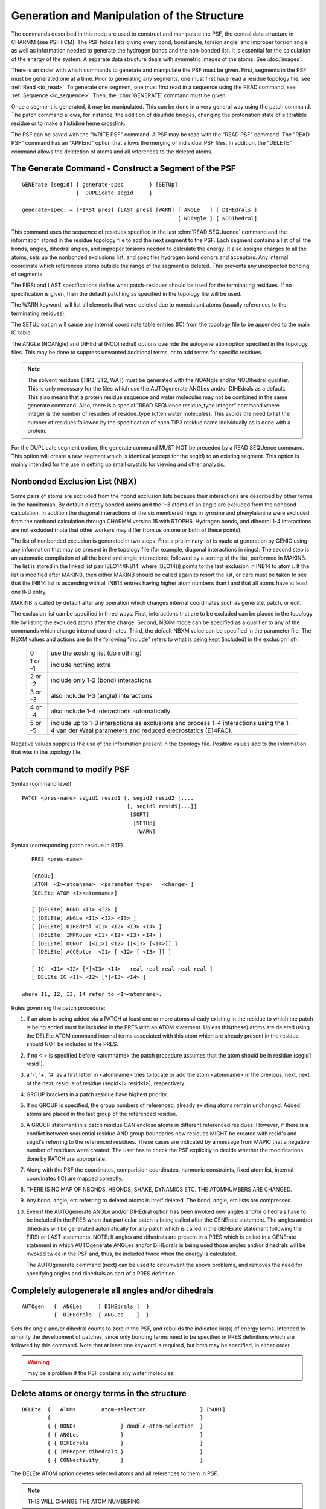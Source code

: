 .. py:module:: struct

============================================
Generation and Manipulation of the Structure
============================================

The commands described in this node are used to construct and
manipulate the PSF, the central data structure in CHARMM (see 
PSF.FCM).  The PSF holds lists giving every bond, bond angle, torsion
angle, and improper torsion angle as well as information needed to
generate the hydrogen bonds and the non-bonded list. It is essential
for the calculation of the energy of the system. A separate data
structure deals with symmetric images of the atoms.  See :doc:`images`.

There is an order with which commands to generate and manipulate
the PSF must be given.  First, segments in the PSF must be generated one
at a time.  Prior to generating any segments, one must first have read a
residue topology file, see :ref:`Read <io_read>`.  To
generate one segment, one must first read in a sequence using the READ
command, see :ref:`Sequence <io_sequence>`. Then, the :chm:`GENERATE`
command must be given.

Once a segment is generated, it may be manipulated. This can
be done in a very general way using the patch command. The patch
command allows, for instance, the addition of disulfide bridges,
changing the protonation state of a titratible residue or to make a
histidine heme crosslink.

The PSF can be saved with the "WRITE PSF" command.  A PSF may be
read with the "READ PSF" command.  The "READ PSF" command has an "APPEnd"
option that allows the merging of individual PSF files.  In addition, the
"DELETE" command allows the deletetion of atoms and all references to the
deleted atoms.

.. _struct_generate:

The Generate Command - Construct a Segment of the PSF
-----------------------------------------------------

::

   GENErate [segid] { generate-spec        } [SETUp]
                    {  DUPLicate segid     }

   generate-spec::= [FIRSt pres] [LAST pres] [WARN] [ ANGLe   ] [ DIHEdrals ]
                                                    [ NOANgle ] [ NODIhedral]


This command uses the sequence of residues specified in the last
:chm:`READ SEQUuence` command and the information stored in the residue
topology file to add the next segment to the PSF. Each segment contains a
list of all the bonds, angles, dihedral angles, and improper torsions
needed to calculate the energy. It also assigns charges to all the
atoms, sets up the nonbonded exclusions list, and specifies hydrogen
bond donors and acceptors. Any internal coordinate which references
atoms outside the range of the segment is deleted. This prevents any
unexpected bonding of segments.

The FIRSt and LAST specifications define what patch-residues
should be used for the terminating residues. If no specification is given,
then the default patching as specified in the topology file will be used.

The WARN keyword, will list all elements that were deleted due
to nonexistant atoms (usually references to the terminating residues).

The SETUp option will cause any internal coordinate table entries
(IC) from the topology file to be appended to the main IC table.

The ANGLe (NOANgle) and DIHEdral (NODIhedral) options override the
autogeneration option specified in the topology files. This may be done
to suppress unwanted additional terms, or to add terms for specific
residues.

.. note::

   The solvent residues (TIP3, ST2, WAT) must be generated
   with the NOANgle and/or NODIhedral qualifier. This is only necessary for 
   the files which use the AUTOgenerate ANGLes and/or DIHEdrals as a
   default. This also means that a protein residue sequence and
   water molecules may not be combined in the same generate command.
   Also, there is a special "READ SEQUence residue_type integer" command where
   integer is the number of resudies of residue_type (often water molecules).
   This avoids the need to list the number of residues followed by the
   specification of each TIP3 residue name individually as is done with a
   protein.

For the DUPLicate segment option, the generate command MUST NOT
be preceded by a READ SEQUence command. This option will create a new
segment which is identical (except for the segid) to an existing segment.
This option is mainly intended for the use in setting up small crystals
for viewing and other analysis.


.. _struct_nbx:

Nonbonded Exclusion List (NBX)
------------------------------

Some pairs of atoms are excluded from the nbond exclusion lists
because their interactions are described by other terms in the hamiltonian.
By default directly bonded atoms and the 1-3 atoms of an angle are excluded
from the nonbond calculation.  In addition the diagonal interactions of
the six membered rings in tyrosine and phenylalanine were excluded from
the nonbond calculation through CHARMM version 15 with RTOPH6. Hydrogen
bonds, and dihedral 1-4 interactions are not excluded (note that other
workers may differ from us on one or both of these points).

The list of nonbonded exclusion is generated in two steps.  First
a preliminary list is made at generation by GENIC using any information
that may be present in the topology file (for example, diagonal
interactions in rings).  The second step is an automatic compilation of
all the bond and angle interactions, followed by a sorting of the list,
performed in MAKINB.  The list is stored in the linked list pair IBLO14/INB14,
where IBLO14(i) points to the last exclusion in INB14 to atom i.  If the list
is modified after MAKINB, then either MAKINB should be called again to
resort the list, or care must be taken to see that the INB14 list is ascending
with all INB14 entries having higher atom numbers than i and that all atoms
have at least one INB entry.

MAKINB is called by default after any operation which changes
internal coordinates such as generate, patch, or edit.

The exclusion list can be specified in three ways. First, interactions
that are to be excluded can be placed in the topology file by listing
the excluded atoms after the charge.  Second,
NBXM mode can be specified as a qualifier to any of the commands which
change internal coordinates.  Third, the default NBXM value can be specified
in the parameter file.  The NBXM values and actions are (in the
following "include" refers to what is being kept (included) in the
exclusion list):

        ======== ===========================================================
        0        use the existing list (do nothing)
        1 or -1  include nothing extra
        2 or -2  include only 1-2 (bond) interactions
        3 or -3  also include 1-3 (angle) interactions
        4 or -4  also include 1-4 interactions automatically.
        5 or -5  include up to 1-3 interactions as exclusions and process
                 1-4 interactions using the 1-4 van der Waal parameters and
                 reduced elecrostatics (E14FAC).
        ======== ===========================================================

Negative values suppress the use of the information present in
the topology file.  Positive values add to the information that was in
the topology file. 


.. _struct_patch:

Patch command to modify PSF
---------------------------

Syntax (command level)

::

        PATCh <pres-name> segid1 resid1 [, segid2 resid2 [,...
                                         [, segid9 resid9]...]]
                                          [SORT]
                                           [SETUp]
                                            [WARN]

Syntax (corresponding patch residue in RTF)

::

        PRES <pres-name>

        [GROUp]
        [ATOM  <I><atomname>  <parameter type>   <charge> ]
        [DELEte ATOM <I><atomname>]

        [ [DELEte] BOND <I1> <I2> ]
        [ [DELEte] ANGLe <I1> <I2> <I3> ]
        [ [DELEte] DIHEdral <I1> <I2> <I3> <I4> ]
        [ [DELEte] IMPRoper <I1> <I2> <I3> <I4> ]
        [ [DELEte] DONOr  [<I1>] <I2> [[<I3> [<I4>]] ]
        [ [DELEte] ACCEptor  <I1> [ <I2> [ <I3> ]] ]

        [ IC  <I1> <I2> [*]<I3> <I4>   real real real real real ]
        [ DELEte IC <I1> <I2> [*]<I3> <I4> ]

     where I1, I2, I3, I4 refer to <I><atomname>.


Rules governing the patch procedure:

1) If an atom is being added via a PATCH at least one or more atoms
   already existing in the residue to which the patch is being added
   must be included in the PRES with an ATOM statement.  Unless 
   this(these) atoms are deleted using the DELEte ATOM command
   internal terms associated with this atom which are already present 
   in the residue should NOT be included in the PRES.

2) if no <I> is specified before <atomname> the patch procedure assumes
   that the atom should be in residue (segid1 resid1).

3) a '-', '+', '#' as a first letter in <atomname> tries to locate or add
   the atom <atomname> in the previous, next, next of the next, residue
   of residue (segid<I> resid<I>), respectively.

4) GROUP brackets in a patch residue have highest priority.

5) If no GROUP is specified, the group numbers of referenced, already
   existing atoms remain unchanged. Added atoms are placed in the last group 
   of the referenced residue.

6) A GROUP statement in a patch residue CAN enclose atoms in different
   referenced residues. However, if there is a conflict between
   sequential residue AND group boundaries new residues MIGHT be created
   with resid's and segid's referring to the referenced residues.
   These cases are indicated by a message from MAPIC that a negative number
   of residues were created. The user has to check the PSF explicitly
   to decide whether the modifications done by PATCH are appropriate.

7) Along with the PSF the coordinates, comparision coordinates, harmonic
   constraints, fixed atom list, internal coordinates (IC) are
   mapped correctly.

8) THERE IS NO MAP OF NBONDS, HBONDS, SHAKE, DYNAMICS ETC.
   THE ATOMNUMBERS ARE CHANGED.

9) Any bond, angle, etc referring to deleted atoms is itself deleted.
   The bond, angle, etc lists are compressed.

10) Even if the AUTOgenerate ANGLe and/or DIHEdral option has been
    invoked new angles and/or dihedrals have to be included in
    the PRES when that particular patch is being called after
    the GENErate statement.  The angles and/or dihedrals will
    be generated automatically for any patch which is called
    in the GENErate statement following the FIRSt or LAST 
    statements. NOTE: If angles and dihedrals are present in
    a PRES which is called in a GENErate statement in which
    AUTOgenerate ANGLes and/or DIHEdrals is being used those
    angles and/or dihedrals will be invoked twice in the PSF
    and, thus, be included twice when the energy is calculated.
 
    The AUTOgenerate command (next) can be used to circumvent the above
    problems, and removes the need for specifying angles and dihedrals
    as part of a PRES definition.


.. _struct_autogen:

Completely autogenerate all angles and/or dihedrals
---------------------------------------------------

::

   AUTOgen   {  ANGLes     [ DIHEdrals ]  }
             {  DIHEdrals  [ ANGLes    ]  }

Sets the angle and/or dihedral counts to zero in the PSF, and rebuilds the
indicated list(s) of energy terms.  Intended to simplify the development of
patches, since only bonding terms need to be specified in PRES definitions
which are followed by this command.  Note that at least one keyword is
required, but both may be specified, in either order.

.. warning::

   may be a problem if the PSF contains any water molecules.


.. _struct_delete:

Delete atoms or energy terms in the structure
---------------------------------------------

::

   DELEte  {   ATOMs        atom-selection                 } [SORT]
           {                                               }
           { { BONDs              } double-atom-selection  }
           { { ANGLes             }                        }
           { { DIHEdrals          }                        }
           { { IMPRoper-dihedrals }                        }
           { { CONNectivity       }                        }

The DELEte ATOM option deletes selected atoms and all references
to them in PSF.

.. note::

   THIS WILL CHANGE THE ATOM NUMBERING.

.. note::

   If PERT is currently in use, this command only affects the active
   (lambda=1) PSF.  The reference PSF (lambda=0) is only modified by the PERT
   command.

For the internal energy terms, any entry that has an atom selected
in both atom selections will be deleted. Note, if an atom is selected in
both atom selections, all connections to this atom will be deleted,
except for bonds. For a bond to be deleted, one of its atoms must
appear in each of the atom selections. The CONN (connectivity) option
will delete all bond, angles, dihedrals, and improper dihedrals.
This option avoids the necessity of running the DELEte command four times
when one wishes to break some connectivity.

The SORT option performs an optional sorting of the PSF after the
deleted atoms have been mapped out.

.. _struct_rename:

RENAme - rename portions of the current PSF
-------------------------------------------

RENAme is invoked only from the main command parser and it
includes the working PSF. Its syntax is;

::

        RENAme  { SEGId }  new-name  atom-selection
                { RESId }
                { RESN  }
                { ATOM  }

Any atoms selected will have the corresponding ID modified.
There is a check for duplicate SEGIDs, RESIDs, and atom names, but it
wont stop you if BOMLEV is negative. Renaming ST2 will not change their
status (except in the setup for SHAKE, which will be fixed soon).


.. _struct_join:

Joining Two Adjacent Segments
-----------------------------

For some operations, it is convenient to be able to join
two adjacent segments together. This process has no effect on the
energy terms, but just reorganizes naming and grouping of atoms
into segments. This is especially useful with IMAGES so that
all images in the PSF are identified only as a single segment.

::

   JOIN  first_segment  [second_segment]  [ RENUmber ]
 
The second segment must follow the first sequentially in the
PSF.  There is no checking for duplicate residue identifiers. The
RENUmber option sets the resid for each residue of the composite
segment to the relative index in that segment (just as it would have
during a generate command).  If only a single segment is specified
with the RENUmber option, then the resid's of this segment will be
numbered sequentially.
